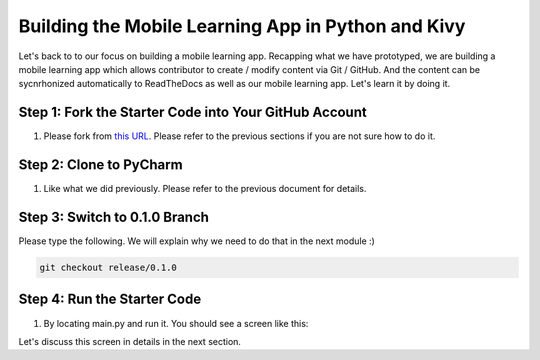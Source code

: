 Building the Mobile Learning App in Python and Kivy
===================================================

Let's back to to our focus on building a mobile learning app. Recapping what we have prototyped, we are building a mobile learning app which allows contributor to create / modify content via Git / GitHub. And the content can be sycnrhonized automatically to ReadTheDocs as well as our mobile learning app. Let's learn it by doing it.

Step 1: Fork the Starter Code into Your GitHub Account
~~~~~~~~~~~~~~~~~~~~~~~~~~~~~~~~~~~~~~~~~~~~~~~~~~~~~~

#. Please fork from `this URL <https://github.com/pythonicbridge/mobileapp.kivy>`_. Please refer to the previous sections if you are not sure how to do it.

Step 2: Clone to PyCharm
~~~~~~~~~~~~~~~~~~~~~~~~

#. Like what we did previously. Please refer to the previous document for details.

Step 3: Switch to 0.1.0 Branch
~~~~~~~~~~~~~~~~~~~~~~~~~~~~~~

Please type the following. We will explain why we need to do that in the next module :)

.. code::

  git checkout release/0.1.0

Step 4: Run the Starter Code
~~~~~~~~~~~~~~~~~~~~~~~~~~~~

#. By locating main.py and run it. You should see a screen like this:

.. image:: pythonic-cs1-kivy.png

Let's discuss this screen in details in the next section.
